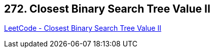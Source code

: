 == 272. Closest Binary Search Tree Value II

https://leetcode.com/problems/closest-binary-search-tree-value-ii/[LeetCode - Closest Binary Search Tree Value II]

